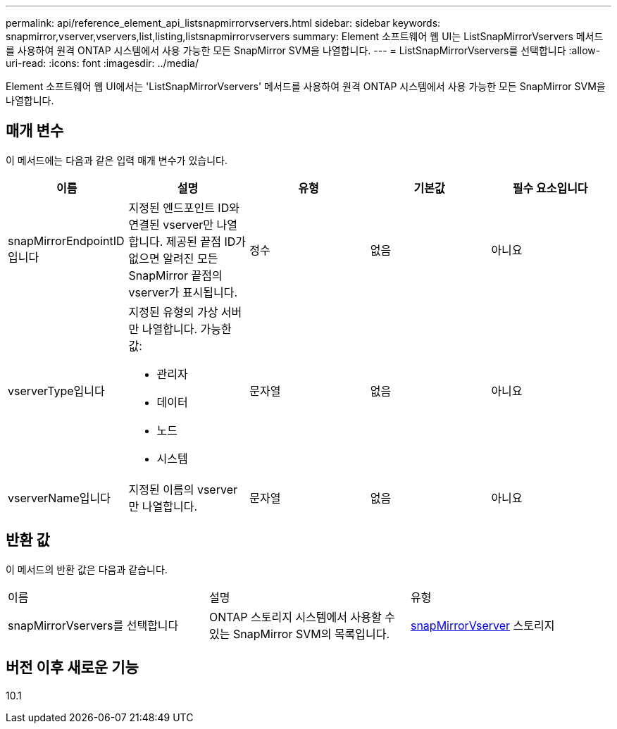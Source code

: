 ---
permalink: api/reference_element_api_listsnapmirrorvservers.html 
sidebar: sidebar 
keywords: snapmirror,vserver,vservers,list,listing,listsnapmirrorvservers 
summary: Element 소프트웨어 웹 UI는 ListSnapMirrorVservers 메서드를 사용하여 원격 ONTAP 시스템에서 사용 가능한 모든 SnapMirror SVM을 나열합니다. 
---
= ListSnapMirrorVservers를 선택합니다
:allow-uri-read: 
:icons: font
:imagesdir: ../media/


[role="lead"]
Element 소프트웨어 웹 UI에서는 'ListSnapMirrorVservers' 메서드를 사용하여 원격 ONTAP 시스템에서 사용 가능한 모든 SnapMirror SVM을 나열합니다.



== 매개 변수

이 메서드에는 다음과 같은 입력 매개 변수가 있습니다.

|===
| 이름 | 설명 | 유형 | 기본값 | 필수 요소입니다 


 a| 
snapMirrorEndpointID입니다
 a| 
지정된 엔드포인트 ID와 연결된 vserver만 나열합니다. 제공된 끝점 ID가 없으면 알려진 모든 SnapMirror 끝점의 vserver가 표시됩니다.
 a| 
정수
 a| 
없음
 a| 
아니요



 a| 
vserverType입니다
 a| 
지정된 유형의 가상 서버만 나열합니다. 가능한 값:

* 관리자
* 데이터
* 노드
* 시스템

 a| 
문자열
 a| 
없음
 a| 
아니요



 a| 
vserverName입니다
 a| 
지정된 이름의 vserver만 나열합니다.
 a| 
문자열
 a| 
없음
 a| 
아니요

|===


== 반환 값

이 메서드의 반환 값은 다음과 같습니다.

|===


| 이름 | 설명 | 유형 


 a| 
snapMirrorVservers를 선택합니다
 a| 
ONTAP 스토리지 시스템에서 사용할 수 있는 SnapMirror SVM의 목록입니다.
 a| 
xref:reference_element_api_snapmirrorvserver.adoc[snapMirrorVserver] 스토리지

|===


== 버전 이후 새로운 기능

10.1
